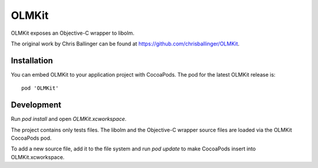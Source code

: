 OLMKit
======

OLMKit exposes an Objective-C wrapper to libolm.

The original work by Chris Ballinger can be found at https://github.com/chrisballinger/OLMKit.

Installation
------------
You can embed OLMKit to your application project with CocoaPods. The pod for
the latest OLMKit release is::

    pod 'OLMKit'

Development
-----------
Run `pod install` and open `OLMKit.xcworkspace`.

The project contains only tests files. The libolm and the Objective-C wrapper source files are loaded via the OLMKit CocoaPods pod.

To add a new source file, add it to the file system and run `pod update` to make CocoaPods insert into OLMKit.xcworkspace. 

